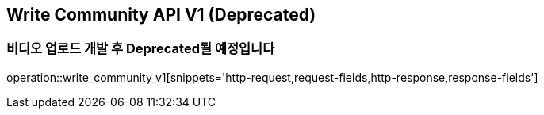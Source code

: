 == Write Community API V1 (Deprecated)
=== 비디오 업로드 개발 후 Deprecated될 예정입니다

operation::write_community_v1[snippets='http-request,request-fields,http-response,response-fields']
